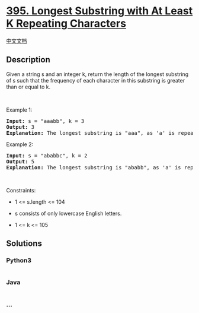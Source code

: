 * [[https://leetcode.com/problems/longest-substring-with-at-least-k-repeating-characters][395.
Longest Substring with At Least K Repeating Characters]]
  :PROPERTIES:
  :CUSTOM_ID: longest-substring-with-at-least-k-repeating-characters
  :END:
[[./solution/0300-0399/0395.Longest Substring with At Least K Repeating Characters/README.org][中文文档]]

** Description
   :PROPERTIES:
   :CUSTOM_ID: description
   :END:

#+begin_html
  <p>
#+end_html

Given a string s and an integer k, return the length of the longest
substring of s such that the frequency of each character in this
substring is greater than or equal to k.

#+begin_html
  </p>
#+end_html

#+begin_html
  <p>
#+end_html

 

#+begin_html
  </p>
#+end_html

#+begin_html
  <p>
#+end_html

Example 1:

#+begin_html
  </p>
#+end_html

#+begin_html
  <pre>
  <strong>Input:</strong> s = &quot;aaabb&quot;, k = 3
  <strong>Output:</strong> 3
  <strong>Explanation:</strong> The longest substring is &quot;aaa&quot;, as &#39;a&#39; is repeated 3 times.
  </pre>
#+end_html

#+begin_html
  <p>
#+end_html

Example 2:

#+begin_html
  </p>
#+end_html

#+begin_html
  <pre>
  <strong>Input:</strong> s = &quot;ababbc&quot;, k = 2
  <strong>Output:</strong> 5
  <strong>Explanation:</strong> The longest substring is &quot;ababb&quot;, as &#39;a&#39; is repeated 2 times and &#39;b&#39; is repeated 3 times.
  </pre>
#+end_html

#+begin_html
  <p>
#+end_html

 

#+begin_html
  </p>
#+end_html

#+begin_html
  <p>
#+end_html

Constraints:

#+begin_html
  </p>
#+end_html

#+begin_html
  <ul>
#+end_html

#+begin_html
  <li>
#+end_html

1 <= s.length <= 104

#+begin_html
  </li>
#+end_html

#+begin_html
  <li>
#+end_html

s consists of only lowercase English letters.

#+begin_html
  </li>
#+end_html

#+begin_html
  <li>
#+end_html

1 <= k <= 105

#+begin_html
  </li>
#+end_html

#+begin_html
  </ul>
#+end_html

** Solutions
   :PROPERTIES:
   :CUSTOM_ID: solutions
   :END:

#+begin_html
  <!-- tabs:start -->
#+end_html

*** *Python3*
    :PROPERTIES:
    :CUSTOM_ID: python3
    :END:
#+begin_src python
#+end_src

*** *Java*
    :PROPERTIES:
    :CUSTOM_ID: java
    :END:
#+begin_src java
#+end_src

*** *...*
    :PROPERTIES:
    :CUSTOM_ID: section
    :END:
#+begin_example
#+end_example

#+begin_html
  <!-- tabs:end -->
#+end_html
